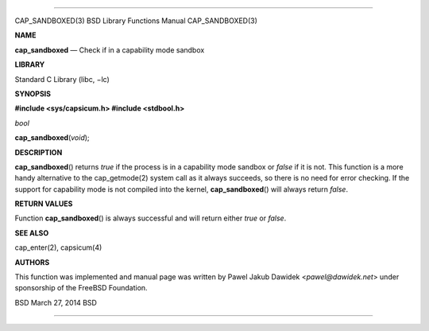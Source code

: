 --------------

CAP_SANDBOXED(3) BSD Library Functions Manual CAP_SANDBOXED(3)

**NAME**

**cap_sandboxed** — Check if in a capability mode sandbox

**LIBRARY**

Standard C Library (libc, −lc)

**SYNOPSIS**

**#include <sys/capsicum.h>
#include <stdbool.h>**

*bool*

**cap_sandboxed**\ (*void*);

**DESCRIPTION**

**cap_sandboxed**\ () returns *true* if the process is in a capability
mode sandbox or *false* if it is not. This function is a more handy
alternative to the cap_getmode(2) system call as it always succeeds, so
there is no need for error checking. If the support for capability mode
is not compiled into the kernel, **cap_sandboxed**\ () will always
return *false*.

**RETURN VALUES**

Function **cap_sandboxed**\ () is always successful and will return
either *true* or *false*.

**SEE ALSO**

cap_enter(2), capsicum(4)

**AUTHORS**

This function was implemented and manual page was written by Pawel Jakub
Dawidek <*pawel@dawidek.net*> under sponsorship of the FreeBSD
Foundation.

BSD March 27, 2014 BSD

--------------
